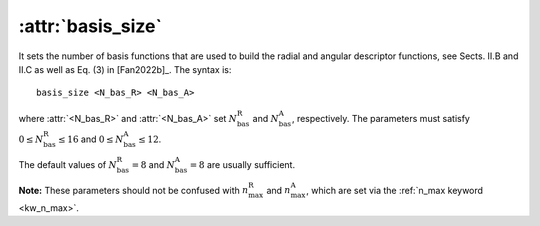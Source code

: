 .. _kw_basis_size:
.. index::
   single: basis_size (keyword in nep.in)

:attr:`basis_size`
==================

It sets the number of basis functions that are used to build the radial and angular descriptor functions, see Sects. II.B and II.C as well as Eq. (3) in [Fan2022b]_.
The syntax is::

  basis_size <N_bas_R> <N_bas_A>

where :attr:`<N_bas_R>` and :attr:`<N_bas_A>` set :math:`N_\mathrm{bas}^\mathrm{R}` and :math:`N_\mathrm{bas}^\mathrm{A}`, respectively.
The parameters must satisfy :math:`0 \leq N_\mathrm{bas}^\mathrm{R} \leq 16` and :math:`0 \leq N_\mathrm{bas}^\mathrm{A} \leq 12`.

The default values of :math:`N_\mathrm{bas}^\mathrm{R}=8` and :math:`N_\mathrm{bas}^\mathrm{A}=8` are usually sufficient.

**Note:** These parameters should not be confused with :math:`n_\mathrm{max}^\mathrm{R}` and :math:`n_\mathrm{max}^\mathrm{A}`, which are set via the :ref:`n_max keyword <kw_n_max>`.
